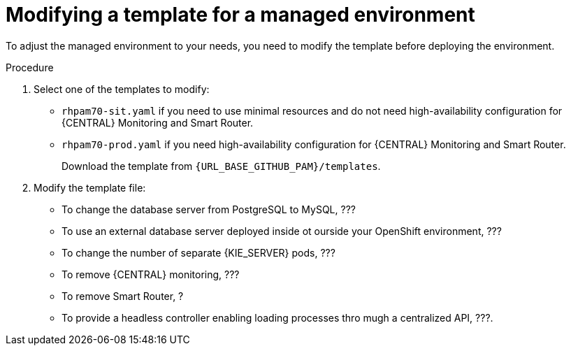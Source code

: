 [id='environment-managed-modify-proc']
= Modifying a template for a managed environment

To adjust the managed environment to your needs, you need to modify the template before deploying the environment.

.Procedure
. Select one of the templates to modify:
+ 
* `rhpam70-sit.yaml` if you need to use minimal resources and do not need high-availability configuration for {CENTRAL} Monitoring and Smart Router.
* `rhpam70-prod.yaml` if you need high-availability configuration for {CENTRAL} Monitoring and Smart Router.
+
Download the template from `{URL_BASE_GITHUB_PAM}/templates`.
. Modify the template file:
+
* To change the database server from PostgreSQL to MySQL, ???
* To use an external database server deployed inside ot ourside your OpenShift environment, ???
* To change the number of separate {KIE_SERVER} pods, ???
* To remove {CENTRAL} monitoring, ???
* To remove Smart Router, ?
* To provide a headless controller enabling loading processes thro mugh a centralized API, ???.